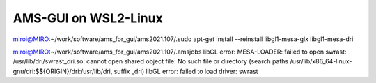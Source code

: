 AMS-GUI on WSL2-Linux
=====================

miroi@MIRO:~/work/software/ams_for_gui/ams2021.107/.sudo apt-get install --reinstall libgl1-mesa-glx libgl1-mesa-dri

miroi@MIRO:~/work/software/ams_for_gui/ams2021.107/.amsjobs
libGL error: MESA-LOADER: failed to open swrast: /usr/lib/dri/swrast_dri.so: cannot open shared object file: No such file or directory (search paths /usr/lib/x86_64-linux-gnu/dri:\$${ORIGIN}/dri:/usr/lib/dri, suffix _dri)
libGL error: failed to load driver: swrast

